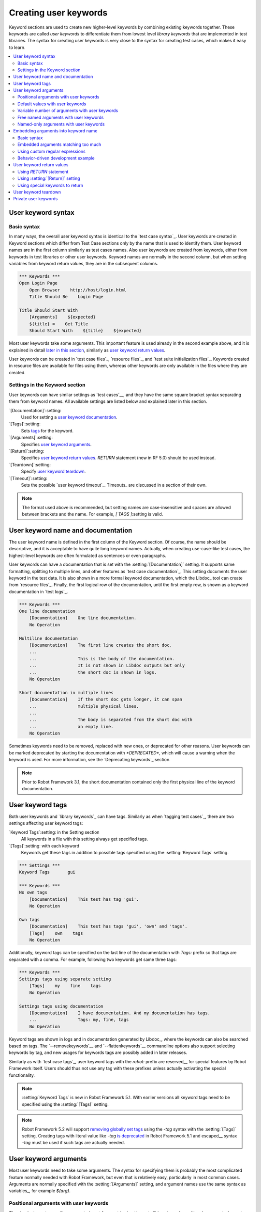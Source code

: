 Creating user keywords
======================

Keyword sections are used to create new higher-level keywords by
combining existing keywords together. These keywords are called *user
keywords* to differentiate them from lowest level *library keywords*
that are implemented in test libraries. The syntax for creating user
keywords is very close to the syntax for creating test cases, which
makes it easy to learn.

.. contents::
   :depth: 2
   :local:

User keyword syntax
-------------------

Basic syntax
~~~~~~~~~~~~

In many ways, the overall user keyword syntax is identical to the
`test case syntax`_.  User keywords are created in Keyword sections
which differ from Test Case sections only by the name that is used to
identify them. User keyword names are in the first column similarly as
test cases names. Also user keywords are created from keywords, either
from keywords in test libraries or other user keywords. Keyword names
are normally in the second column, but when setting variables from
keyword return values, they are in the subsequent columns.

.. sourcecode:: robotframework

   *** Keywords ***
   Open Login Page
       Open Browser    http://host/login.html
       Title Should Be    Login Page

   Title Should Start With
       [Arguments]    ${expected}
       ${title} =    Get Title
       Should Start With    ${title}    ${expected}

Most user keywords take some arguments. This important feature is used
already in the second example above, and it is explained in detail
`later in this section`__, similarly as `user keyword return
values`_.

__ `User keyword arguments`_

User keywords can be created in `test case files`_, `resource files`_,
and `test suite initialization files`_. Keywords created in resource
files are available for files using them, whereas other keywords are
only available in the files where they are created.

Settings in the Keyword section
~~~~~~~~~~~~~~~~~~~~~~~~~~~~~~~

User keywords can have similar settings as `test cases`__, and they
have the same square bracket syntax separating them from keyword
names. All available settings are listed below and explained later in
this section.

`[Documentation]`:setting:
   Used for setting a `user keyword documentation`_.

`[Tags]`:setting:
   Sets `tags`__ for the keyword.

`[Arguments]`:setting:
   Specifies `user keyword arguments`_.

`[Return]`:setting:
   Specifies `user keyword return values`_. `RETURN` statement (new in RF 5.0)
   should be used instead.

`[Teardown]`:setting:
   Specify `user keyword teardown`_.

`[Timeout]`:setting:
   Sets the possible `user keyword timeout`_. Timeouts_ are discussed
   in a section of their own.

.. note:: The format used above is recommended, but setting names are
          case-insensitive and spaces are allowed between brackets and the name.
          For example, `[ TAGS ]`:setting is valid.

__ `Settings in the test case section`_
__ `User keyword tags`_

.. _User keyword documentation:

User keyword name and documentation
-----------------------------------

The user keyword name is defined in the first column of the
Keyword section. Of course, the name should be descriptive, and it is
acceptable to have quite long keyword names. Actually, when creating
use-case-like test cases, the highest-level keywords are often
formulated as sentences or even paragraphs.

User keywords can have a documentation that is set with the
:setting:`[Documentation]` setting. It supports same formatting,
splitting to multiple lines, and other features as `test case documentation`_.
This setting documents the user keyword in the test data. It is also shown
in a more formal keyword documentation, which the Libdoc_ tool can create
from `resource files`_. Finally, the first logical row of the documentation,
until the first empty row, is shown as a keyword documentation in `test logs`_.

.. sourcecode:: robotframework

   *** Keywords ***
   One line documentation
       [Documentation]    One line documentation.
       No Operation

   Multiline documentation
       [Documentation]    The first line creates the short doc.
       ...
       ...                This is the body of the documentation.
       ...                It is not shown in Libdoc outputs but only
       ...                the short doc is shown in logs.
       No Operation

   Short documentation in multiple lines
       [Documentation]    If the short doc gets longer, it can span
       ...                multiple physical lines.
       ...
       ...                The body is separated from the short doc with
       ...                an empty line.
       No Operation

Sometimes keywords need to be removed, replaced with new ones, or
deprecated for other reasons.  User keywords can be marked deprecated
by starting the documentation with `*DEPRECATED*`, which will
cause a warning when the keyword is used. For more information, see
the `Deprecating keywords`_ section.

.. note:: Prior to Robot Framework 3.1, the short documentation contained
          only the first physical line of the keyword documentation.

User keyword tags
-----------------

Both user keywords and `library keywords`_ can have tags. Similarly as when
`tagging test cases`_, there are two settings affecting user keyword tags:

`Keyword Tags`:setting: in the Setting section
   All keywords in a file with this setting always get specified tags.

`[Tags]`:setting: with each keyword
   Keywords get these tags in addition to possible tags specified using the
   :setting:`Keyword Tags` setting.

.. sourcecode:: robotframework

   *** Settings ***
   Keyword Tags       gui

   *** Keywords ***
   No own tags
       [Documentation]    This test has tag 'gui'.
       No Operation

   Own tags
       [Documentation]    This test has tags 'gui', 'own' and 'tags'.
       [Tags]    own    tags
       No Operation

Additionally, keyword tags can be specified on the last line of the documentation
with `Tags:` prefix so that tags are separated with a comma. For example,
following two keywords get same three tags:

.. sourcecode:: robotframework

   *** Keywords ***
   Settings tags using separate setting
       [Tags]    my    fine    tags
       No Operation

   Settings tags using documentation
       [Documentation]    I have documentation. And my documentation has tags.
       ...                Tags: my, fine, tags
       No Operation

Keyword tags are shown in logs and in documentation generated by Libdoc_,
where the keywords can also be searched based on tags. The `--removekeywords`__
and `--flattenkeywords`__ commandline options also support selecting keywords by
tag, and new usages for keywords tags are possibly added in later releases.

Similarly as with `test case tags`_, user keyword tags with the `robot:`
prefix are reserved__ for special features by Robot Framework
itself. Users should thus not use any tag with these prefixes unless actually
activating the special functionality.

.. note:: :setting:`Keyword Tags` is new in Robot Framework 5.1. With earlier
          versions all keyword tags need to be specified using the
          :setting:`[Tags]` setting.

.. note:: Robot Framework 5.2 will support `removing globally set tags`__ using
          the `-tag` syntax with the :setting:`[Tags]` setting. Creating tags
          with literal value like `-tag` `is deprecated`__ in Robot Framework 5.1
          and escaped__ syntax `\-tag` must be used if such tags are actually
          needed.

__ `Removing keywords`_
__ `Flattening keywords`_
__ `Reserved tags`_
__ https://github.com/robotframework/robotframework/issues/4374
__ https://github.com/robotframework/robotframework/issues/4380
__ escaping_

User keyword arguments
----------------------

Most user keywords need to take some arguments. The syntax for
specifying them is probably the most complicated feature normally
needed with Robot Framework, but even that is relatively easy,
particularly in most common cases. Arguments are normally specified with
the :setting:`[Arguments]` setting, and argument names use the same
syntax as variables_, for example `${arg}`.

Positional arguments with user keywords
~~~~~~~~~~~~~~~~~~~~~~~~~~~~~~~~~~~~~~~

The simplest way to specify arguments (apart from not having them at all)
is using only positional arguments. In most cases, this is all
that is needed.

The syntax is such that first the :setting:`[Arguments]` setting is
given and then argument names are defined in the subsequent
cells. Each argument is in its own cell, using the same syntax as with
variables. The keyword must be used with as many arguments as there
are argument names in its signature. The actual argument names do not
matter to the framework, but from users' perspective they should
be as descriptive as possible. It is recommended
to use lower-case letters in variable names, either as
`${my_arg}`, `${my arg}` or `${myArg}`.

.. sourcecode:: robotframework

   *** Keywords ***
   One Argument
       [Arguments]    ${arg_name}
       Log    Got argument ${arg_name}

   Three Arguments
       [Arguments]    ${arg1}    ${arg2}    ${arg3}
       Log    1st argument: ${arg1}
       Log    2nd argument: ${arg2}
       Log    3rd argument: ${arg3}

Default values with user keywords
~~~~~~~~~~~~~~~~~~~~~~~~~~~~~~~~~

When creating user keywords, positional arguments are sufficient in
most situations. It is, however, sometimes useful that keywords have
`default values`_ for some or all of their arguments. Also user keywords
support default values, and the needed new syntax does not add very much
to the already discussed basic syntax.

In short, default values are added to arguments, so that first there is
the equals sign (`=`) and then the value, for example `${arg}=default`.
There can be many arguments with defaults, but they all must be given after
the normal positional arguments. The default value can contain a variable_
created on `test, suite or global scope`__, but local variables of the keyword
executor cannot be used. Default value can
also be defined based on earlier arguments accepted by the keyword.

.. note:: The syntax for default values is space sensitive. Spaces
          before the `=` sign are not allowed, and possible spaces
          after it are considered part of the default value itself.

.. sourcecode:: robotframework

   *** Keywords ***
   One Argument With Default Value
       [Arguments]    ${arg}=default value
       [Documentation]    This keyword takes 0-1 arguments
       Log    Got argument ${arg}

   Two Arguments With Defaults
       [Arguments]    ${arg1}=default 1    ${arg2}=${VARIABLE}
       [Documentation]    This keyword takes 0-2 arguments
       Log    1st argument ${arg1}
       Log    2nd argument ${arg2}

   One Required And One With Default
       [Arguments]    ${required}    ${optional}=default
       [Documentation]    This keyword takes 1-2 arguments
       Log    Required: ${required}
       Log    Optional: ${optional}

    Default Based On Earlier Argument
       [Arguments]    ${a}    ${b}=${a}    ${c}=${a} and ${b}
       Should Be Equal    ${a}    ${b}
       Should Be Equal    ${c}    ${a} and ${b}

When a keyword accepts several arguments with default values and only
some of them needs to be overridden, it is often handy to use the
`named arguments`_ syntax. When this syntax is used with user
keywords, the arguments are specified without the `${}`
decoration. For example, the second keyword above could be used like
below and `${arg1}` would still get its default value.

.. sourcecode:: robotframework

   *** Test Cases ***
   Example
       Two Arguments With Defaults    arg2=new value

As all Pythonistas must have already noticed, the syntax for
specifying default arguments is heavily inspired by Python syntax for
function default values.

__ `Variable priorities and scopes`_

Variable number of arguments with user keywords
~~~~~~~~~~~~~~~~~~~~~~~~~~~~~~~~~~~~~~~~~~~~~~~

Sometimes even default values are not enough and there is a need
for a keyword accepting `variable number of arguments`_. User keywords
support also this feature. All that is needed is having `list variable`_ such
as `@{varargs}` after possible positional arguments in the keyword signature.
This syntax can be combined with the previously described default values, and
at the end the list variable gets all the leftover arguments that do not match
other arguments. The list variable can thus have any number of items, even zero.

.. sourcecode:: robotframework

   *** Keywords ***
   Any Number Of Arguments
       [Arguments]    @{varargs}
       Log Many    @{varargs}

   One Or More Arguments
       [Arguments]    ${required}    @{rest}
       Log Many    ${required}    @{rest}

   Required, Default, Varargs
       [Arguments]    ${req}    ${opt}=42    @{others}
       Log    Required: ${req}
       Log    Optional: ${opt}
       Log    Others:
       FOR    ${item}    IN    @{others}
           Log    ${item}
       END

Notice that if the last keyword above is used with more than one
argument, the second argument `${opt}` always gets the given
value instead of the default value. This happens even if the given
value is empty. The last example also illustrates how a variable
number of arguments accepted by a user keyword can be used in a `for
loop`__. This combination of two rather advanced functions can
sometimes be very useful.

The keywords in the examples above could be used, for example, like this:

.. sourcecode:: robotframework

    *** Test Cases ***
    Varargs with user keywords
        Any Number Of Arguments
        Any Number Of Arguments    arg
        Any Number Of Arguments    arg1    arg2    arg3   arg4
        One Or More Arguments    required
        One Or More Arguments    arg1    arg2    arg3   arg4
        Required, Default, Varargs    required
        Required, Default, Varargs    required    optional
        Required, Default, Varargs    arg1    arg2    arg3    arg4    arg5

Again, Pythonistas probably notice that the variable number of
arguments syntax is very close to the one in Python.

__ `for loops`_

Free named arguments with user keywords
~~~~~~~~~~~~~~~~~~~~~~~~~~~~~~~~~~~~~~~

User keywords can also accept `free named arguments`_ by having a `dictionary
variable`_ like `&{named}` as the absolutely last argument. When the keyword
is called, this variable will get all `named arguments`_ that do not match
any `positional argument`__ or `named-only argument`__ in the keyword
signature.

.. sourcecode:: robotframework

   *** Keywords ***
   Free Named Only
       [Arguments]    &{named}
       Log Many    &{named}

   Positional And Free Named
       [Arguments]    ${required}    &{extra}
       Log Many    ${required}    &{extra}

   Run Program
       [Arguments]    @{args}    &{config}
       Run Process    program.py    @{args}    &{config}

The last example above shows how to create a wrapper keyword that
accepts any positional or named argument and passes them forward.
See `free named argument examples`_ for a full example with same keyword.

Free named arguments support with user keywords works similarly as kwargs
work in Python. In the signature and also when passing arguments forward,
`&{kwargs}` is pretty much the same as Python's `**kwargs`.

__ `Positional arguments with user keywords`_
__ `Named-only arguments with user keywords`_

Named-only arguments with user keywords
~~~~~~~~~~~~~~~~~~~~~~~~~~~~~~~~~~~~~~~

Starting from Robot Framework 3.1, user keywords support `named-only
arguments`_ that are inspired by `Python 3 keyword-only arguments`__.
This syntax is typically used by having normal arguments *after*
`variable number of arguments`__ (`@{varargs}`). If the keywords does not
use varargs, it is possible to use just `@{}` to denote that the subsequent
arguments are named-only:

.. sourcecode:: robotframework

   *** Keywords ***
   With Varargs
       [Arguments]    @{varargs}    ${named}
       Log Many    @{varargs}    ${named}

   Without Varargs
       [Arguments]    @{}    ${first}    ${second}
       Log Many    ${first}    ${second}

Named-only arguments can be used together with `positional arguments`__ as
well as with `free named arguments`__. When using free named arguments, they
must be last:

.. sourcecode:: robotframework

   *** Keywords ***
   With Positional
       [Arguments]    ${positional}    @{}    ${named}
       Log Many    ${positional}    ${named}

   With Free Named
       [Arguments]    @{varargs}    ${named only}    &{free named}
       Log Many    @{varargs}    ${named only}    &{free named}

When passing named-only arguments to keywords, their order does not matter
other than they must follow possible positional arguments. The keywords above
could be used, for example, like this:

.. sourcecode:: robotframework

   *** Test Cases ***
   Example
       With Varargs    named=value
       With Varargs    positional    second positional    named=foobar
       Without Varargs    first=1    second=2
       Without Varargs    second=toka    first=eka
       With Positional    foo    named=bar
       With Positional    named=2    positional=1
       With Free Named    positional    named only=value    x=1    y=2
       With Free Named    foo=a    bar=b    named only=c    quux=d

Named-only arguments can have default values similarly as `normal user
keyword arguments`__. A minor difference is that the order of arguments
with and without default values is not important.

.. sourcecode:: robotframework

   *** Keywords ***
   With Default
       [Arguments]    @{}    ${named}=default
       Log Many    ${named}

   With And Without Defaults
       [Arguments]    @{}    ${optional}=default    ${mandatory}    ${mandatory 2}    ${optional 2}=default 2    ${mandatory 3}
       Log Many    ${optional}    ${mandatory}    ${mandatory 2}    ${optional 2}    ${mandatory 3}

__ https://www.python.org/dev/peps/pep-3102
__ `Variable number of arguments with user keywords`_
__ `Positional arguments with user keywords`_
__ `Free named arguments with user keywords`_
__ `Default values with user keywords`_

.. _Embedded argument syntax:

Embedding arguments into keyword name
-------------------------------------

Robot Framework has also another approach to pass arguments to user
keywords than specifying them in cells after the keyword name as
explained in the previous section. This method is based on embedding
the arguments directly into the keyword name, and its main benefit is
making it easier to use real and clear sentences as keywords.

Basic syntax
~~~~~~~~~~~~

It has always been possible to use keywords like :name:`Select dog
from list` and :name:`Selects cat from list`, but all such keywords
must have been implemented separately. The idea of embedding arguments
into the keyword name is that all you need is a keyword with name like
:name:`Select ${animal} from list`.

.. sourcecode:: robotframework

   *** Keywords ***
   Select ${animal} from list
       Open Page    Pet Selection
       Select Item From List    animal_list    ${animal}

Keywords using embedded arguments cannot take any "normal" arguments
(specified with :setting:`[Arguments]` setting) but otherwise they are
created just like other user keywords. The arguments used in the name
will naturally be available inside the keyword and they have different
value depending on how the keyword is called. For example,
`${animal}` in the previous has value `dog` if the keyword
is used like :name:`Select dog from list`. Obviously it is not
mandatory to use all these arguments inside the keyword, and they can
thus be used as wildcards.

These kind of keywords are also used the same way as other keywords
except that spaces and underscores are not ignored in their
names. They are, however, case-insensitive like other keywords. For
example, the keyword in the example above could be used like
:name:`select x from list`, but not like :name:`Select x fromlist`.

Embedded arguments do not support default values or variable number of
arguments like normal arguments do. Using variables when
calling these keywords is possible but that can reduce readability.
Notice also that embedded arguments only work with user keywords.

Embedded arguments matching too much
~~~~~~~~~~~~~~~~~~~~~~~~~~~~~~~~~~~~

One tricky part in using embedded arguments is making sure that the
values used when calling the keyword match the correct arguments. This
is a problem especially if there are multiple arguments and characters
separating them may also appear in the given values. For example,
keyword :name:`Select ${city} ${team}` does not work correctly if used
with city containing two parts like :name:`Select Los Angeles Lakers`.

An easy solution to this problem is quoting the arguments (e.g.
:name:`Select "${city}" "${team}"`) and using the keyword in quoted
format (e.g. :name:`Select "Los Angeles" "Lakers"`). This approach is
not enough to resolve all this kind of conflicts, though, but it is
still highly recommended because it makes arguments stand out from
rest of the keyword. A more powerful but also more complicated
solution, `using custom regular expressions`_ when defining variables,
is explained in the next section. Finally, if things get complicated,
it might be a better idea to use normal positional arguments instead.

The problem of arguments matching too much occurs often when creating
keywords that `ignore given/when/then/and/but prefixes`__ . For example,
:name:`${name} goes home` matches :name:`Given Janne goes home` so
that `${name}` gets value `Given Janne`. Quotes around the
argument, like in :name:`"${name}" goes home`, resolve this problem
easily.

__ `Ignoring Given/When/Then/And/But prefixes`_

Using custom regular expressions
~~~~~~~~~~~~~~~~~~~~~~~~~~~~~~~~

When keywords with embedded arguments are called, the values are
matched internally using `regular expressions`__
(regexps for short). The default logic goes so that every argument in
the name is replaced with a pattern `.*?` that basically matches
any string. This logic works fairly well normally, but as just
discussed above, sometimes keywords `match more than
intended`__. Quoting or otherwise separating arguments from the other
text can help but, for example, the test below fails because keyword
:name:`I execute "ls" with "-lh"` matches both of the defined
keywords.

.. sourcecode:: robotframework

   *** Test Cases ***
   Example
       I execute "ls"
       I execute "ls" with "-lh"

   *** Keywords ***
   I execute "${cmd}"
       Run Process    ${cmd}    shell=True

   I execute "${cmd}" with "${opts}"
       Run Process    ${cmd} ${opts}    shell=True

A solution to this problem is using a custom regular expression that
makes sure that the keyword matches only what it should in that
particular context. To be able to use this feature, and to fully
understand the examples in this section, you need to understand at
least the basics of the regular expression syntax.

A custom embedded argument regular expression is defined after the
base name of the argument so that the argument and the regexp are
separated with a colon. For example, an argument that should match
only numbers can be defined like `${arg:\d+}`. Using custom
regular expressions is illustrated by the examples below.

.. sourcecode:: robotframework

   *** Test Cases ***
   Example
       I execute "ls"
       I execute "ls" with "-lh"
       I type 1 + 2
       I type 53 - 11
       Today is 2011-06-27

   *** Keywords ***
   I execute "${cmd:[^"]+}"
       Run Process    ${cmd}    shell=True

   I execute "${cmd}" with "${opts}"
       Run Process    ${cmd} ${opts}    shell=True

   I type ${num1:\d+} ${operator:[+-]} ${num2:\d+}
       Calculate    ${num1}    ${operator}    ${num2}

   Today is ${date:\d{4}-\d{2}-\d{2}}
       Log    ${date}

In the above example keyword :name:`I execute "ls" with "-lh"` matches
only :name:`I execute "${cmd}" with "${opts}"`. That is guaranteed
because the custom regular expression `[^"]+` in :name:`I execute
"${cmd:[^"]}"` means that a matching argument cannot contain any
quotes. In this case there is no need to add custom regexps to the
other :name:`I execute` variant.

.. tip:: If you quote arguments, using regular expression `[^"]+`
         guarantees that the argument matches only until the first
         closing quote.

Supported regular expression syntax
'''''''''''''''''''''''''''''''''''

Being implemented with Python, Robot Framework naturally uses Python's
:name:`re` module that has pretty standard `regular expressions
syntax`__. This syntax is otherwise fully supported with embedded
arguments, but regexp extensions in format `(?...)` cannot be
used. Notice also that matching embedded arguments is done
case-insensitively. If the regular expression syntax is invalid,
creating the keyword fails with an error visible in `test execution
errors`__.

Escaping special characters
'''''''''''''''''''''''''''

Regular expressions use the backslash character (:codesc:`\\`) heavily both
to escape characters that have a special meaning in regexps (e.g. `\$`) and
to form special sequences (e.g. `\d`). Typically in Robot Framework data
backslash characters `need to be escaped`__ with another backslash, but
that is not required in this context. If there is a need to have a literal
backslash in the pattern, then the backslash must be escaped.

Possible lone opening and closing curly braces in the pattern must be escaped
like `${open:\}}` and `${close:\{}`. If there are matching braces like
`${two digits:\d{2}}`, escaping is not needed. Escaping only opening or
closing brace is not allowed.

.. warning:: Prior to Robot Framework 3.2 it was mandatory to escape all
             closing curly braces in the pattern like `${two digits:\d{2\}}`.
             This syntax is unfortunately not supported by Robot Framework 3.2
             or newer and keywords using it must be updated when upgrading.

Using variables with custom embedded argument regular expressions
'''''''''''''''''''''''''''''''''''''''''''''''''''''''''''''''''

Whenever custom embedded argument regular expressions are used, Robot
Framework automatically enhances the specified regexps so that they
match variables in addition to the text matching the pattern. This
means that it is always possible to use variables with keywords having
embedded arguments. For example, the following test case would pass
using the keywords from the earlier example.

.. sourcecode:: robotframework

   *** Variables ***
   ${DATE}    2011-06-27

   *** Test Cases ***
   Example
       I type ${1} + ${2}
       Today is ${DATE}

A drawback of variables automatically matching custom regular
expressions is that it is possible that the value the keyword gets
does not actually match the specified regexp. For example, variable
`${DATE}` in the above example could contain any value and
:name:`Today is ${DATE}` would still match the same keyword.

__ http://en.wikipedia.org/wiki/Regular_expression
__ `Embedded arguments matching too much`_
__ http://docs.python.org/library/re.html
__ `Errors and warnings during execution`_
__ Escaping_

Behavior-driven development example
~~~~~~~~~~~~~~~~~~~~~~~~~~~~~~~~~~~

The biggest benefit of having arguments as part of the keyword name is that it
makes it easier to use higher-level sentence-like keywords when writing test
cases in `behavior-driven style`_. The example below illustrates this. Notice
also that prefixes :name:`Given`, :name:`When` and :name:`Then` are `left out
of the keyword definitions`__.

.. sourcecode:: robotframework

   *** Test Cases ***
   Add two numbers
       Given I have Calculator open
       When I add 2 and 40
       Then result should be 42

   Add negative numbers
       Given I have Calculator open
       When I add 1 and -2
       Then result should be -1

   *** Keywords ***
   I have ${program} open
       Start Program    ${program}

   I add ${number 1} and ${number 2}
       Input Number    ${number 1}
       Push Button     +
       Input Number    ${number 2}
       Push Button     =

   Result should be ${expected}
       ${result} =    Get Result
       Should Be Equal    ${result}    ${expected}

.. note:: Embedded arguments feature in Robot Framework is inspired by
          how *step definitions* are created in a popular BDD tool Cucumber__.

__ `Ignoring Given/When/Then/And/But prefixes`_
__ http://cukes.info

User keyword return values
--------------------------

Similarly as library keywords, also user keywords can return values.
When using Robot Framework 5.0 or newer, the recommended approach is
using the native `RETURN` statement. Old :setting:`[Return]`
setting and BuiltIn_ keywords :name:`Return From Keyword` and
:name:`Return From Keyword If` still work but they will be deprecated
and removed in the future.

Regardless how values are returned, they can be `assigned to variables`__
in test cases and in other user keywords.

__ `Return values from keywords`_

.. _RETURN:

Using `RETURN` statement
~~~~~~~~~~~~~~~~~~~~~~~~

The recommended approach to return values is using the `RETURN` statement.
It accepts optional return values and can be used with IF_ and `inline IF`_
structures. Its usage is easiest explained with examples:

.. sourcecode:: robotframework

   *** Keywords ***
   Return One Value
       [Arguments]    ${arg}
       [Documentation]    Return a value unconditionally.
       ...                Notice that keywords after RETURN are not executed.
       ${value} =    Convert To Upper Case    ${arg}
       RETURN    ${value}
       Fail    Not executed

   Return Three Values
       [Documentation]    Return multiple values.
       RETURN    a    b    c

   Conditional Return
       [Arguments]    ${arg}
       [Documentation]    Return conditionally.
       Log    Before
       IF    ${arg} == 1
           Log    Returning!
           RETURN
       END
       Log    After

   Find Index
       [Arguments]    ${test}    ${items}
       [Documentation]    Advanced example involving FOR loop, inline IF and @{list} variable syntax.
       FOR    ${index}    ${item}    IN ENUMERATE    @{items}
           IF    $item == $test    RETURN    ${index}
       END
       RETURN    ${-1}

If you want to test the above examples yourself, you can use them with these test cases:

.. sourcecode:: robotframework

   *** Settings ***
   Library           String

   *** Test Cases ***
   One return value
       ${ret} =    Return One Value    argument
       Should Be Equal    ${ret}    ARGUMENT

   Multiple return values
       ${a}    ${b}    ${c} =    Return Three Values
       Should Be Equal    ${a}, ${b}, ${c}    a, b, c

   Conditional return
       Conditional Return    1
       Conditional Return    2

   Advanced
       @{list} =    Create List    foo    bar    baz
       ${index} =    Find Index    bar    ${list}
       Should Be Equal    ${index}    ${1}
       ${index} =    Find Index    non existing    ${list}
       Should Be Equal    ${index}    ${-1}


.. note:: `RETURN` syntax is case-sensitive similarly as IF_ and FOR_.

.. note:: `RETURN` is new in Robot Framework 5.0. Use approaches explained
          below if you need to support older versions.

Using :setting:`[Return]` setting
~~~~~~~~~~~~~~~~~~~~~~~~~~~~~~~~~

The :setting:`[Return]` setting defines what the keyword should return after
it has been executed. Although it is recommended to have it at the end of keyword
where it logically belongs, its position does not affect how it is used.

An inherent limitation of the :setting:`[Return]` setting is that cannot be used
conditionally. Thus only the first two earlier `RETURN` statement examples
can be created using it.

.. sourcecode:: robotframework

   *** Keywords ***
   Return One Value
       [Arguments]    ${arg}
       ${value} =    Convert To Upper Case    ${arg}
       [Return]    ${value}

   Return Three Values
       [Return]    a    b    c

.. note:: The :setting:`[Return]` setting is effectively deprecated and the `RETURN`
          statement should be used unless there is a need to support also older
          versions than Robot Framework 5.0. There is no visible deprecation warning
          when using the setting yet, but it will be loudly deprecated and eventually
          removed in the future.

Using special keywords to return
~~~~~~~~~~~~~~~~~~~~~~~~~~~~~~~~

BuiltIn_ keywords :name:`Return From Keyword` and :name:`Return From Keyword If`
allow returning from a user keyword conditionally in the middle of the keyword.
Both of them also accept optional return values that are handled exactly like
with the `RETURN` statement and the :setting:`[Return]` setting discussed above.

The introduction of the `RETURN` statement makes these keywords redundant.
Examples below contain same keywords as earlier `RETURN` examples but these
ones are more verbose:

.. sourcecode:: robotframework

   *** Keywords ***
   Return One Value
       [Arguments]    ${arg}
       ${value} =    Convert To Upper Case    ${arg}
       Return From Keyword    ${value}
       Fail    Not executed

   Return Three Values
       Return From Keyword        a    b    c

   Conditional Return
       [Arguments]    ${arg}
       Log    Before
       IF    ${arg} == 1
           Log    Returning!
           Return From Keyword
       END
       Log    After

   Find Index
       [Arguments]    ${test}    ${items}
       FOR    ${index}    ${item}    IN ENUMERATE    @{items}
           Return From Keyword If    $item == $test    ${index}
       END
       Return From Keyword    ${-1}

.. note:: These keywords are effectively deprecated and the `RETURN` statement should be
          used unless there is a need to support also older versions than Robot Framework
          5.0. There is no visible deprecation warning when using these keywords yet, but
          they will be loudly deprecated and eventually removed in the future.

User keyword teardown
---------------------

User keywords may have a teardown defined using :setting:`[Teardown]` setting.

Keyword teardown works much in the same way as a `test case
teardown`__.  Most importantly, the teardown is always a single
keyword, although it can be another user keyword, and it gets executed
also when the user keyword fails. In addition, all steps of the
teardown are executed even if one of them fails. However, a failure in
keyword teardown will fail the test case and subsequent steps in the
test are not run. The name of the keyword to be executed as a teardown
can also be a variable.

.. sourcecode:: robotframework

   *** Keywords ***
   With Teardown
       Do Something
       [Teardown]    Log    keyword teardown

   Using variables
       [Documentation]    Teardown given as variable
       Do Something
       [Teardown]    ${TEARDOWN}

__ `test setup and teardown`_

Private user keywords
---------------------

You can tag User Keywords as private to indicate that they should only
be used in the file where they are created.

To achieve this, tag them as `robot:private`.

.. sourcecode:: robotframework

   *** Keywords ***
   Public Keyword
       Private Keyword

   Private Keyword
       [Tags]    robot:private
       [Documentation]    This is a private keyword.
       ...     It should only be used in keywords within the same file.
       No Operation

If there is both a public and one or more private User Keywords with the same name
in the current scope, Robot Framework will execute the public one. In addition to that,
a warning will be emitted.

Private user keywords are new since Robot Framework 5.1
